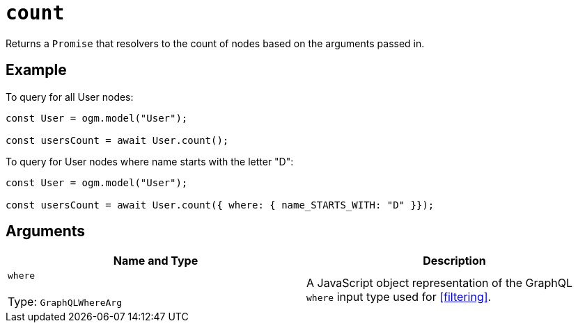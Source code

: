 [[ogm-api-reference-model-count]]
= `count`

Returns a `Promise` that resolvers to the count of nodes based on the arguments passed in.

== Example

To query for all User nodes:

[source, javascript]
----
const User = ogm.model("User");

const usersCount = await User.count();
----

To query for User nodes where name starts with the letter "D":

[source, javascript]
----
const User = ogm.model("User");

const usersCount = await User.count({ where: { name_STARTS_WITH: "D" }});
----

== Arguments

|===
|Name and Type |Description

|`where` +
 +
 Type: `GraphQLWhereArg`
|A JavaScript object representation of the GraphQL `where` input type used for <<filtering>>.
|===
